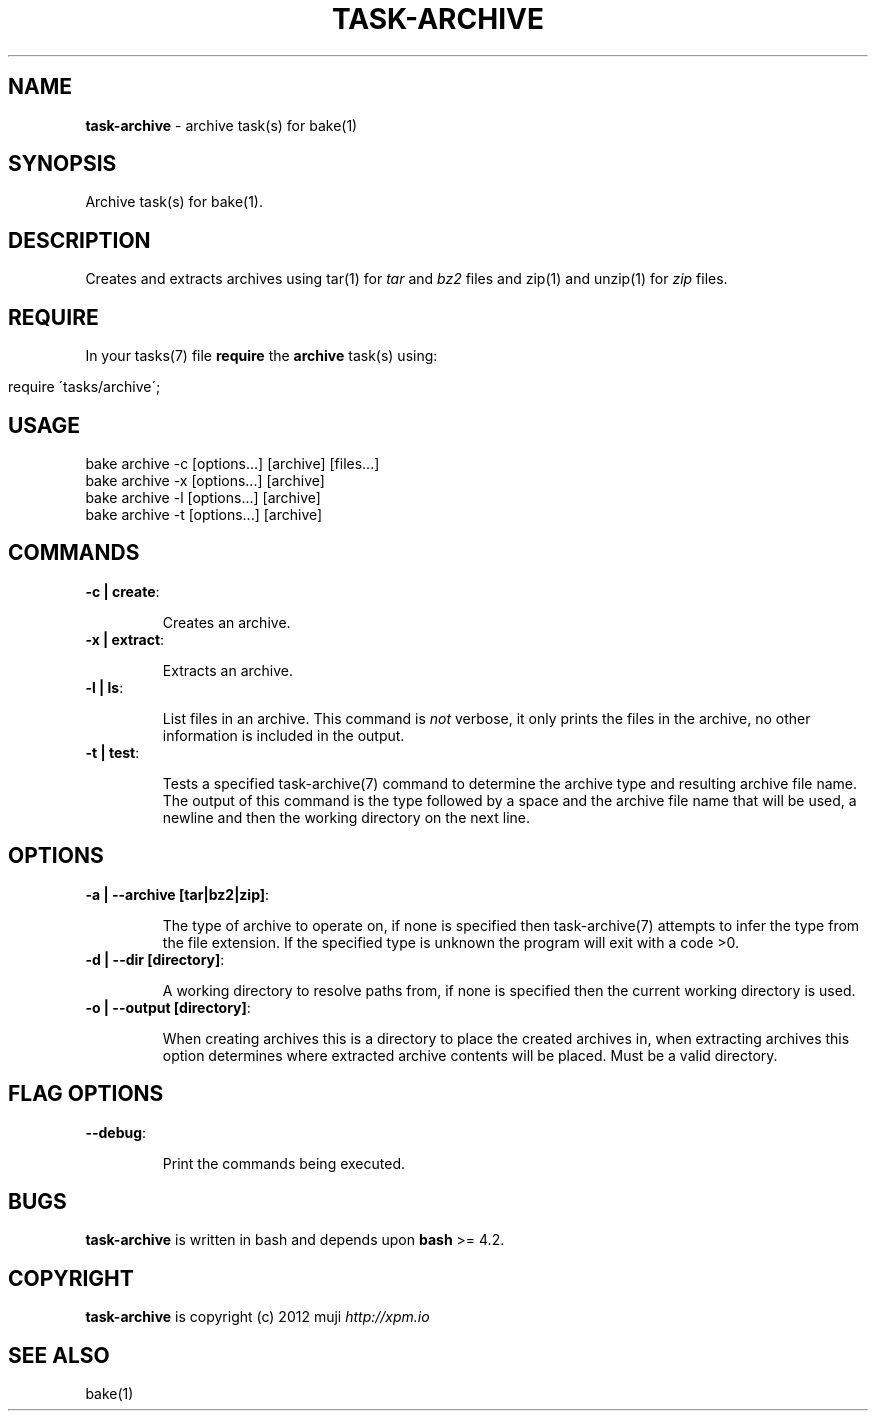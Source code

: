 .\" generated with Ronn/v0.7.3
.\" http://github.com/rtomayko/ronn/tree/0.7.3
.
.TH "TASK\-ARCHIVE" "7" "March 2013" "" ""
.
.SH "NAME"
\fBtask\-archive\fR \- archive task(s) for bake(1)
.
.SH "SYNOPSIS"
Archive task(s) for bake(1)\.
.
.SH "DESCRIPTION"
Creates and extracts archives using tar(1) for \fItar\fR and \fIbz2\fR files and zip(1) and unzip(1) for \fIzip\fR files\.
.
.SH "REQUIRE"
In your tasks(7) file \fBrequire\fR the \fBarchive\fR task(s) using:
.
.IP "" 4
.
.nf

require \'tasks/archive\';
.
.fi
.
.IP "" 0
.
.SH "USAGE"
.
.nf

bake archive \-c [options\.\.\.] [archive] [files\.\.\.]
bake archive \-x [options\.\.\.] [archive]
bake archive \-l [options\.\.\.] [archive]
bake archive \-t [options\.\.\.] [archive]
.
.fi
.
.SH "COMMANDS"
.
.TP
\fB\-c | create\fR:
.
.IP
Creates an archive\.
.
.TP
\fB\-x | extract\fR:
.
.IP
Extracts an archive\.
.
.TP
\fB\-l | ls\fR:
.
.IP
List files in an archive\. This command is \fInot\fR verbose, it only prints the files in the archive, no other information is included in the output\.
.
.TP
\fB\-t | test\fR:
.
.IP
Tests a specified task\-archive(7) command to determine the archive type and resulting archive file name\. The output of this command is the type followed by a space and the archive file name that will be used, a newline and then the working directory on the next line\.
.
.SH "OPTIONS"
.
.TP
\fB\-a | \-\-archive [tar|bz2|zip]\fR:
.
.IP
The type of archive to operate on, if none is specified then task\-archive(7) attempts to infer the type from the file extension\. If the specified type is unknown the program will exit with a code >0\.
.
.TP
\fB\-d | \-\-dir [directory]\fR:
.
.IP
A working directory to resolve paths from, if none is specified then the current working directory is used\.
.
.TP
\fB\-o | \-\-output [directory]\fR:
.
.IP
When creating archives this is a directory to place the created archives in, when extracting archives this option determines where extracted archive contents will be placed\. Must be a valid directory\.
.
.SH "FLAG OPTIONS"
.
.TP
\fB\-\-debug\fR:
.
.IP
Print the commands being executed\.
.
.SH "BUGS"
\fBtask\-archive\fR is written in bash and depends upon \fBbash\fR >= 4\.2\.
.
.SH "COPYRIGHT"
\fBtask\-archive\fR is copyright (c) 2012 muji \fIhttp://xpm\.io\fR
.
.SH "SEE ALSO"
bake(1)
